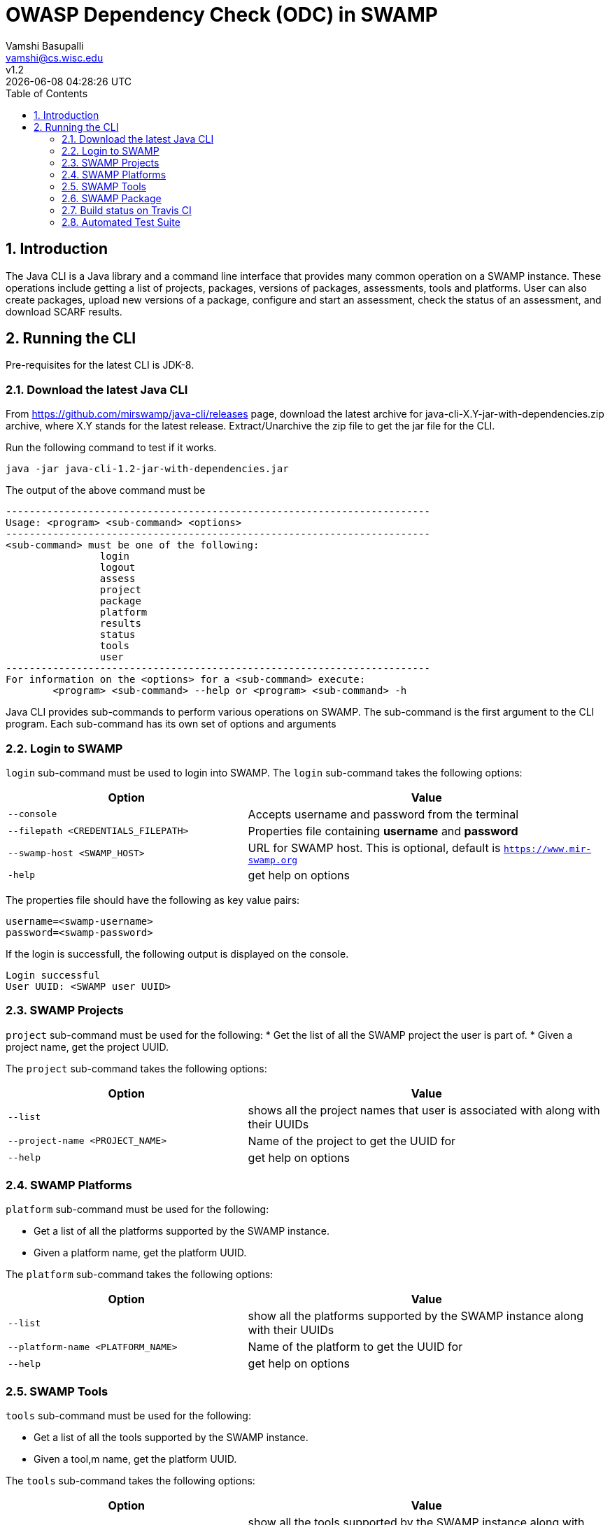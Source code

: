 = OWASP Dependency Check (ODC) in SWAMP
:toc: left
Vamshi Basupalli <vamshi@cs.wisc.edu>; v1.2; {docdatetime}

:numbered:

== Introduction

The Java CLI is a Java library and a command line interface that provides many common operation on a SWAMP instance.  These operations include getting a list of projects, packages, versions of packages, assessments, tools and platforms.  User can also create packages, upload new versions of a package, configure and start an assessment, check the status of an assessment, and download SCARF results.

== Running the CLI
Pre-requisites for the latest CLI is JDK-8.

=== Download the latest Java CLI

From https://github.com/mirswamp/java-cli/releases page, download the latest archive for java-cli-X.Y-jar-with-dependencies.zip archive, where X.Y stands for the latest release. Extract/Unarchive the zip file to get the jar file for the CLI.


Run the following command to test if it works.

```
java -jar java-cli-1.2-jar-with-dependencies.jar
```

The output of the above command must be
```
------------------------------------------------------------------------
Usage: <program> <sub-command> <options>
------------------------------------------------------------------------
<sub-command> must be one of the following:
		login
		logout
		assess
		project
		package
		platform
		results
		status
		tools
		user
------------------------------------------------------------------------
For information on the <options> for a <sub-command> execute:
	<program> <sub-command> --help or <program> <sub-command> -h
```

Java CLI provides sub-commands to perform various operations on SWAMP. The sub-command is the first argument to the CLI program. Each sub-command has its own set of options and arguments

=== Login to SWAMP

`login` sub-command must be used to login into SWAMP. The `login` sub-command takes the following options:

[cols="<40%,<60%",options="header",]
|=======================================================================
|Option | Value
| `--console` | Accepts username and password from the terminal
| `--filepath <CREDENTIALS_FILEPATH>` | Properties file containing
                                        *username* and *password*
| `--swamp-host <SWAMP_HOST>` | URL for SWAMP host. This is optional, default is `https://www.mir-swamp.org`
| `-help` | get help on options
|=======================================================================

The properties file should have the following as key value pairs:
```
username=<swamp-username>
password=<swamp-password>
```

If the login is successfull, the following output is displayed on the console.
```
Login successful
User UUID: <SWAMP user UUID>
```

=== SWAMP Projects

`project` sub-command must be used for the following:
* Get the list of all the SWAMP project the user is part of.
* Given a project name, get the project UUID.

The `project` sub-command takes the following options:

[cols="<40%,<60%",options="header",]
|=======================================================================
|Option | Value
| `--list` | shows all the project names that user is associated with along with their UUIDs
| `--project-name <PROJECT_NAME>` | Name of the project to get the UUID for
| `--help` | get help on options
|=======================================================================

=== SWAMP Platforms

`platform` sub-command must be used for the following:

* Get a list of all the platforms supported by the SWAMP instance.
* Given a platform name, get the platform UUID.

The `platform` sub-command takes the following options:

[cols="<40%,<60%",options="header",]
|=======================================================================
|Option | Value
| `--list` | show all the platforms supported by the SWAMP instance along with their UUIDs
| `--platform-name <PLATFORM_NAME>` | Name of the platform to get the UUID for
| `--help` | get help on options
|=======================================================================


=== SWAMP Tools

`tools` sub-command must be used for the following:

* Get a list of all the tools supported by the SWAMP instance.
* Given a tool,m name, get the platform UUID.

The `tools` sub-command takes the following options:

[cols="<40%,<60%",options="header",]
|=======================================================================
|Option | Value
| `--list` | show all the tools supported by the SWAMP instance along with their UUIDs, supported package types, and supported platforms
| `--tool-name <TOOL_NAME>` | Name of the tool to get the UUID for
| `--project-uuid <PROJECT_UUID>` | Project UUID for extra project specific tools, this option must be used along with the `--list` option
| `--help` | get help on options
|=======================================================================

=== SWAMP Package

`package` sub-command must be used for the following:

* Upload a package to SWAMP
* List supported package types
* List all the packages in a project
* Delete a set of package from a project

To *upload* a package, the `package` sub-command takes the following options:

[cols="<40%,<60%",options="header",]
|=======================================================================
|Option | Value
| `--pkg-archive <PACKAGE_ARCHIVE_FILEPATH>` | Path to the archive of the package.
| `--pkg-conf <PACKAGE_CONF_FILEPATH>` | Path to package.conf file for the package.
| `--new-pkg` | Flag to specify if this should be a new package, instead of a package version. If a package with the same name already exist, it is added as a package version. This flag is optional
| `--os-deps-conf <OS_DEPENDENCIES_CONF_FILEPATH>` | Path to os dependency configuration file for the package. This is optional
| `--project-uuid <PROJECT_UUID>` | UUID of the project tht this must be associated with
|=======================================================================

To display the *types of software packages* supported by SWAMP, the `package` sub-command takes the following options:
[cols="<40%,<60%",options="header",]
|=======================================================================
|Option | Value
| `--pkg-types` | lists the packages along with the package UUIDs
|=======================================================================

To *list* packages uploaded by a user, the `package` sub-command takes the following options:
[cols="<40%,<60%",options="header",]
|=======================================================================
|Option | Value
| `--list` | lists the packages along with the package UUIDs
| `--project-uuid <PROJECT_UUID>` | show packages that are part of this project
|=======================================================================

To *list* packages uploaded by a user, the `package` sub-command takes the following options:
[cols="<40%,<60%",options="header",]
|=======================================================================
|Option | Value
| `--list` | lists the packages along with the package UUIDs
| `--project-uuid <PROJECT_UUID>` | show packages that are part of this project
|=======================================================================

  

=== Build status on Travis CI

[![Build Status](https://travis-ci.org/mirswamp/java-cli.svg?branch=master)](https://travis-ci.org/mirswamp/java-cli)

=== Automated Test Suite

To run the automated test suite, do the following:

* Change to `java-cli` directory
* From `https://github.com/mirswamp/java-cli/releases`, download `test_packages.zip` file and unzip it in `scripts/resources` directory.
* Download *Jython-2.7.0* stand-alone jar file from http://www.jython.org/downloads.html and create a JYTHON_JAR environment variable that points to the Jar file.
* Create a `userinfo.properties` in `scripts/resources` directory. The file should have the following as key value pairs
```
username=<swamp-username>
password=<swamp-password>
project=<swamp-user-project-uuid>
hostname=<swamp-hostname> # Optional, default is mir-swamp.org
```
* run `.scripts/test.sh` script.


